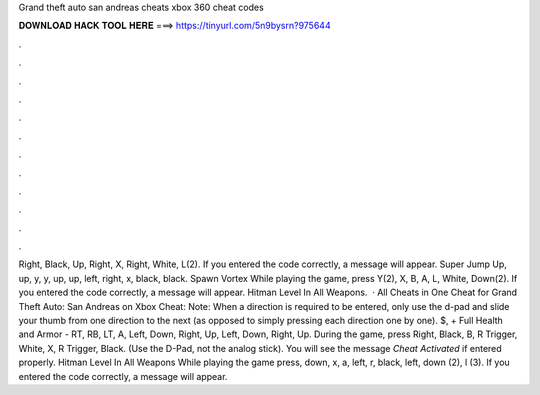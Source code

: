 Grand theft auto san andreas cheats xbox 360 cheat codes

𝐃𝐎𝐖𝐍𝐋𝐎𝐀𝐃 𝐇𝐀𝐂𝐊 𝐓𝐎𝐎𝐋 𝐇𝐄𝐑𝐄 ===> https://tinyurl.com/5n9bysrn?975644

.

.

.

.

.

.

.

.

.

.

.

.

Right, Black, Up, Right, X, Right, White, L(2). If you entered the code correctly, a message will appear. Super Jump Up, up, y, y, up, up, left, right, x, black, black. Spawn Vortex While playing the game, press Y(2), X, B, A, L, White, Down(2). If you entered the code correctly, a message will appear. Hitman Level In All Weapons.  · All Cheats in One Cheat for Grand Theft Auto: San Andreas on Xbox Cheat: Note: When a direction is required to be entered, only use the d-pad and slide your thumb from one direction to the next (as opposed to simply pressing each direction one by one). $, + Full Health and Armor - RT, RB, LT, A, Left, Down, Right, Up, Left, Down, Right, Up. During the game, press Right, Black, B, R Trigger, White, X, R Trigger, Black. (Use the D-Pad, not the analog stick). You will see the message *Cheat Activated* if entered properly. Hitman Level In All Weapons While playing the game press, down, x, a, left, r, black, left, down (2), l (3). If you entered the code correctly, a message will appear.